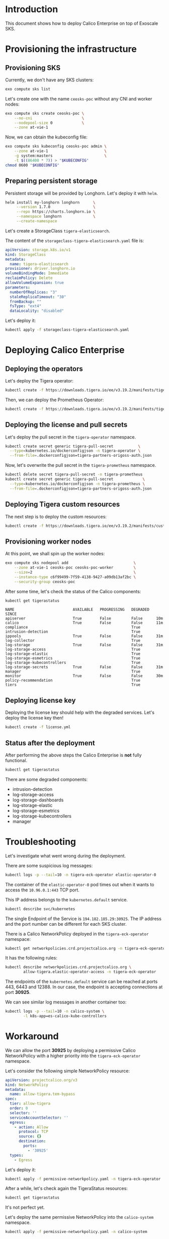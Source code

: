 * Introduction

This document shows how to deploy Calico Enterprise on top of Exoscale
SKS.

* Provisioning the infrastructure
** Provisioning SKS

Currently, we don't have any SKS clusters:

#+begin_src bash :eval never
exo compute sks list
#+end_src

[[file:exo-compute-sks-list.gif]]

Let's create one with the name =ceosks-poc= without any CNI and worker
nodes:

#+begin_src bash :eval never
exo compute sks create ceosks-poc \
    --no-cni                      \
    --nodepool-size 0             \
    --zone at-vie-1
#+end_src

[[file:exo-compute-sks-create.gif]]

Now, we can obtain the kubeconfig file:

#+begin_src bash :eval never
exo compute sks kubeconfig ceosks-poc admin \
    --zone at-vie-1                         \
    -g system:masters                       \
    -t $((86400 * 7)) > "$KUBECONFIG"
chmod 0600 "$KUBECONFIG"
#+end_src

[[file:obtain-kubeconfig.gif]]

** Preparing persistent storage

Persistent storage will be provided by Longhorn. Let's deploy it with
=helm=.

#+begin_src bash :eval never
helm install my-longhorn longhorn      \
     --version 1.7.0                   \
     --repo https://charts.longhorn.io \
     --namespace longhorn              \
     --create-namespace
#+end_src

[[file:deploy-longhorn.gif]]

Let's create a StorageClass =tigera-elasticsearch=.

The content of the =storageclass-tigera-elasticsearch.yaml= file is:

#+begin_src yaml :tangle storageclass-tigera-elasticsearch.yaml
apiVersion: storage.k8s.io/v1
kind: StorageClass
metadata:
  name: tigera-elasticsearch
provisioner: driver.longhorn.io
volumeBindingMode: Immediate
reclaimPolicy: Delete
allowVolumeExpansion: true
parameters:
  numberOfReplicas: "3"
  staleReplicaTimeout: "30"
  fromBackup: ""
  fsType: "ext4"
  dataLocality: "disabled"
#+end_src

Let's deploy it:

#+begin_src bash :eval never
kubectl apply -f storageclass-tigera-elasticsearch.yaml
#+end_src

[[file:deploy-storageclass.gif]]

* Deploying Calico Enterprise
** Deploying the operators

Let's deploy the Tigera operator:

#+begin_src bash :eval never
kubectl create -f https://downloads.tigera.io/ee/v3.19.2/manifests/tigera-operator.yaml
#+end_src

[[file:deploy-tigera-operator.gif]]

Then, we can deploy the Prometheus Operator:

#+begin_src bash :eval never
kubectl create -f https://downloads.tigera.io/ee/v3.19.2/manifests/tigera-prometheus-operator.yaml
#+end_src

[[file:deploy-prometheus-operator.gif]]

** Deploying the license and pull secrets

Let's deploy the pull secret in the =tigera-operator= namespace.

#+begin_src bash :eval never
kubectl create secret generic tigera-pull-secret           \
  --type=kubernetes.io/dockerconfigjson -n tigera-operator \
  --from-file=.dockerconfigjson=tigera-partners-origoss-auth.json
#+end_src

[[file:deploy-pull-secret-tigera.gif]]

Now, let's overwrite the pull secret in the =tigera-prometheus= namespace.

#+begin_src bash :eval never
kubectl delete secret tigera-pull-secret -n tigera-prometheus
kubectl create secret generic tigera-pull-secret             \
  --type=kubernetes.io/dockerconfigjson -n tigera-prometheus \
  --from-file=.dockerconfigjson=tigera-partners-origoss-auth.json
#+end_src

[[file:deploy-pull-secret-prometheus.gif]]

** Deploying Tigera custom resources

The next step is to deploy the custom resources:

#+begin_src bash :eval never
kubectl create -f https://downloads.tigera.io/ee/v3.19.2/manifests/custom-resources.yaml
#+end_src

[[file:deploy-custom-resources.gif]]

** Provisioning worker nodes

At this point, we shall spin up the worker nodes:

#+begin_src bash :eval never
exo compute sks nodepool add                             \
    --zone at-vie-1 ceosks-poc ceosks-poc-worker         \
    --size=2                                             \
    --instance-type c6f99499-7f59-4138-9427-a09db13af2bc \
    --security-group ceosks-poc
#+end_src

[[file:exo-compute-sks-nodepool-add.gif]]

After some time, let's check the status of the Calico components:

#+begin_src bash :eval never
kubectl get tigerastatus
#+end_src

[[file:kubectl-get-tigerastatus-1.gif]]

#+begin_example
NAME                          AVAILABLE   PROGRESSING   DEGRADED   SINCE
apiserver                     True        False         False      10m
calico                        True        False         False      11m
compliance                                              True
intrusion-detection                                     True
ippools                       True        False         False      31m
log-collector                                           True
log-storage                   True        False         False      31m
log-storage-access                                      True
log-storage-elastic                                     True
log-storage-esmetrics                                   True
log-storage-kubecontrollers                             True
log-storage-secrets           True        False         False      31m
manager                                                 True
monitor                       True        False         False      30m
policy-recommendation                                   True
tiers                                                   True
#+end_example

** Deploying license key

Deploying the license key should help with the degraded
services. Let's deploy the license key then!

#+begin_src bash :eval never
kubectl create -f license.yml
#+end_src

[[file:deploy-license-key.gif]]

** Status after the deployment

After performing the above steps the Calico Enterprise is *not* fully
functional.

#+begin_src bash :results output
kubectl get tigerastatus
#+end_src

#+RESULTS:
#+begin_example
NAME                          AVAILABLE   PROGRESSING   DEGRADED   SINCE
apiserver                     True        False         False      8m23s
calico                        True        False         False      9m28s
compliance                    True        False         False      3m53s
intrusion-detection                                     True
ippools                       True        False         False      10m
log-collector                 True        False         False      3m28s
log-storage                   True        False         False      10m
log-storage-access                                      True
log-storage-dashboards                                  True
log-storage-elastic           False       False         True       4m28s
log-storage-esmetrics                                   True
log-storage-kubecontrollers                             True
log-storage-secrets           True        False         False      10m
manager                                                 True
monitor                       True        False         False      8m58s
policy-recommendation         True        False         False      4m23s
tiers                         True        False         False      4m28s
#+end_example

There are some degraded components:
- intrusion-detection
- log-storage-access
- log-storage-dashboards
- log-storage-elastic
- log-storage-esmetrics
- log-storage-kubecontrollers
- manager

* Troubleshooting

Let's investigate what went wrong during the deployment.

There are some suspicious log messages:

#+begin_src bash :results output
kubectl logs -p --tail=10 -n tigera-eck-operator elastic-operator-0
#+end_src

#+RESULTS:
: {"log.level":"info","@timestamp":"2024-09-09T15:04:10.956Z","log.logger":"manager","message":"maxprocs: Updating GOMAXPROCS=1: determined from CPU quota","service.version":"0.0.0-SNAPSHOT+00000000","service.type":"eck","ecs.version":"1.4.0"}
: {"log.level":"info","@timestamp":"2024-09-09T15:04:10.956Z","log.logger":"manager","message":"Setting default container registry","service.version":"0.0.0-SNAPSHOT+00000000","service.type":"eck","ecs.version":"1.4.0","container_registry":""}
: {"log.level":"info","@timestamp":"2024-09-09T15:04:10.956Z","log.logger":"manager","message":"Setting up scheme","service.version":"0.0.0-SNAPSHOT+00000000","service.type":"eck","ecs.version":"1.4.0"}
: {"log.level":"info","@timestamp":"2024-09-09T15:04:10.957Z","log.logger":"manager","message":"Operator configured to manage multiple namespaces","service.version":"0.0.0-SNAPSHOT+00000000","service.type":"eck","ecs.version":"1.4.0","namespaces":["tigera-elasticsearch","tigera-kibana"],"operator_namespace":"tigera-eck-operator"}
: {"log.level":"error","@timestamp":"2024-09-09T15:04:40.958Z","log.logger":"manager.eck-operator","message":"Failed to get API Group-Resources","service.version":"0.0.0-SNAPSHOT+00000000","service.type":"eck","ecs.version":"1.4.0","error":"Get \"https://10.96.0.1:443/api?timeout=1m0s\": dial tcp 10.96.0.1:443: i/o timeout","error.stack_trace":"sigs.k8s.io/controller-runtime/pkg/cluster.New\n\t/go/pkg/mod/sigs.k8s.io/controller-runtime@v0.13.1/pkg/cluster/cluster.go:160\nsigs.k8s.io/controller-runtime/pkg/manager.New\n\t/go/pkg/mod/sigs.k8s.io/controller-runtime@v0.13.1/pkg/manager/manager.go:344\ngithub.com/elastic/cloud-on-k8s/v2/cmd/manager.startOperator\n\t/go/src/github.com/projectcalico/calico/third_party/eck-operator/cloud-on-k8s/cmd/manager/main.go:562\ngithub.com/elastic/cloud-on-k8s/v2/cmd/manager.doRun.func2\n\t/go/src/github.com/projectcalico/calico/third_party/eck-operator/cloud-on-k8s/cmd/manager/main.go:382"}
: {"log.level":"error","@timestamp":"2024-09-09T15:04:40.965Z","log.logger":"manager","message":"Failed to create controller manager","service.version":"0.0.0-SNAPSHOT+00000000","service.type":"eck","ecs.version":"1.4.0","error":"Get \"https://10.96.0.1:443/api?timeout=1m0s\": dial tcp 10.96.0.1:443: i/o timeout","error.stack_trace":"github.com/elastic/cloud-on-k8s/v2/cmd/manager.startOperator\n\t/go/src/github.com/projectcalico/calico/third_party/eck-operator/cloud-on-k8s/cmd/manager/main.go:564\ngithub.com/elastic/cloud-on-k8s/v2/cmd/manager.doRun.func2\n\t/go/src/github.com/projectcalico/calico/third_party/eck-operator/cloud-on-k8s/cmd/manager/main.go:382"}
: {"log.level":"error","@timestamp":"2024-09-09T15:04:40.965Z","log.logger":"manager","message":"Operator stopped with error","service.version":"0.0.0-SNAPSHOT+00000000","service.type":"eck","ecs.version":"1.4.0","error":"Get \"https://10.96.0.1:443/api?timeout=1m0s\": dial tcp 10.96.0.1:443: i/o timeout","error.stack_trace":"github.com/elastic/cloud-on-k8s/v2/cmd/manager.doRun.func2\n\t/go/src/github.com/projectcalico/calico/third_party/eck-operator/cloud-on-k8s/cmd/manager/main.go:384"}
: {"log.level":"error","@timestamp":"2024-09-09T15:04:40.965Z","log.logger":"manager","message":"Shutting down due to error","service.version":"0.0.0-SNAPSHOT+00000000","service.type":"eck","ecs.version":"1.4.0","error":"Get \"https://10.96.0.1:443/api?timeout=1m0s\": dial tcp 10.96.0.1:443: i/o timeout","error.stack_trace":"github.com/elastic/cloud-on-k8s/v2/cmd/manager.doRun\n\t/go/src/github.com/projectcalico/calico/third_party/eck-operator/cloud-on-k8s/cmd/manager/main.go:393\ngithub.com/spf13/cobra.(*Command).execute\n\t/go/pkg/mod/github.com/spf13/cobra@v1.6.1/command.go:916\ngithub.com/spf13/cobra.(*Command).ExecuteC\n\t/go/pkg/mod/github.com/spf13/cobra@v1.6.1/command.go:1044\ngithub.com/spf13/cobra.(*Command).Execute\n\t/go/pkg/mod/github.com/spf13/cobra@v1.6.1/command.go:968\nmain.main\n\t/go/src/github.com/projectcalico/calico/third_party/eck-operator/cloud-on-k8s/cmd/main.go:31\nruntime.main\n\t/usr/local/go/src/runtime/proc.go:271"}
: Error: Get "https://10.96.0.1:443/api?timeout=1m0s": dial tcp 10.96.0.1:443: i/o timeout

The container of the =elastic-operator-0= pod times out when it wants
to access the =10.96.0.1:443= TCP port.

This IP address belongs to the =kubernetes.default= service.

#+begin_src bash :results output
kubectl describe svc/kubernetes
#+end_src

#+RESULTS:
#+begin_example
Name:                     kubernetes
Namespace:                default
Labels:                   component=apiserver
                          provider=kubernetes
Annotations:              <none>
Selector:                 <none>
Type:                     ClusterIP
IP Family Policy:         SingleStack
IP Families:              IPv4
IP:                       10.96.0.1
IPs:                      10.96.0.1
Port:                     https  443/TCP
TargetPort:               30925/TCP
Endpoints:                194.182.185.29:30925
Session Affinity:         None
Internal Traffic Policy:  Cluster
Events:                   <none>
#+end_example

The single Endpoint of the Service is =194.182.185.29:30925=. The IP
address and the port number can be different for each SKS cluster.

There is a Calico NetworkPolicy deployed in the
=tigera-eck-operator= namespace:

#+begin_src bash :results output
kubectl get networkpolicies.crd.projectcalico.org -n tigera-eck-operator
#+end_src

#+RESULTS:
: NAME                                   AGE
: allow-tigera.elastic-operator-access   14m

It has the following rules:

#+begin_src bash :results output
kubectl describe networkpolicies.crd.projectcalico.org \
        allow-tigera.elastic-operator-access -n tigera-eck-operator
#+end_src

#+RESULTS:
#+begin_example
Name:         allow-tigera.elastic-operator-access
Namespace:    tigera-eck-operator
Labels:       projectcalico.org/tier=allow-tigera
Annotations:  projectcalico.org/metadata:
                {"creationTimestamp":"2024-09-09T14:58:35Z","labels":{"projectcalico.org/tier":"allow-tigera"},"ownerReferences":[{"apiVersion":"operator....
API Version:  crd.projectcalico.org/v1
Kind:         NetworkPolicy
Metadata:
  Creation Timestamp:  2024-09-09T14:58:35Z
  Generation:          1
  Resource Version:    144642852
  UID:                 b11b4910-44ab-43e1-9030-8355f30da718
Spec:
  Egress:
    Action:  Allow
    Destination:
      Namespace Selector:  projectcalico.org/name == 'kube-system'
      Ports:
        53
      Selector:  k8s-app == 'kube-dns'
    Protocol:    UDP
    Source:
    Action:  Allow
    Destination:
      Namespace Selector:  projectcalico.org/name == 'default'
      Ports:
      443
        6443
        12388
      Selector:  (provider == 'kubernetes' && component == 'apiserver' && endpoints.projectcalico.org/serviceName == 'kubernetes')
    Protocol:    TCP
    Source:
    Action:  Allow
    Destination:
      Namespace Selector:  projectcalico.org/name == 'tigera-elasticsearch'
      Ports:
        9200
      Selector:  elasticsearch.k8s.elastic.co/cluster-name == 'tigera-secure'
    Protocol:    TCP
    Source:
  Order:     1
  Selector:  k8s-app == 'elastic-operator'
  Tier:      allow-tigera
  Types:
    Egress
Events:  <none>
#+end_example

The endpoints of the =kubernetes.default= service can be reached at
ports 443, 6443 and 12388. In our case, the endpoint is accepting
connections at port *30925*.

We can see similar log messages in another container too:

#+begin_src bash :results output
kubectl logs -p --tail=10 -n calico-system \
        -l k8s-app=es-calico-kube-controllers
#+end_src

#+RESULTS:
: 2024-09-09 15:27:07.934 [INFO][1] cmdwrapper.go 56: Starting /usr/bin/kube-controllers
: 2024-09-09 15:27:07.997 [INFO][13] main.go 175: Loaded configuration from environment config=&config.Config{LogLevel:"info", WorkloadEndpointWorkers:1, ProfileWorkers:1, PolicyWorkers:1, ServiceWorkers:1, NodeWorkers:1, FederatedServicesWorkers:1, AuthorizationWorkers:1, ManagedClusterWorkers:1, ManagedClusterElasticsearchConfigurationWorkers:1, ManagedClusterLicenseConfigurationWorkers:1, Kubeconfig:"", DoNotInitializeCalico:false, DatastoreType:"kubernetes", DebugUseShortPollIntervals:false, MultiClusterForwardingEndpoint:"https://tigera-manager.tigera-manager.svc:9443", MultiClusterForwardingCA:"/etc/pki/tls/certs/tigera-ca-bundle.crt", OIDCAuthUsernamePrefix:"", OIDCAuthGroupPrefix:"", EnableElasticsearchOIDCWorkaround:true, ElasticUsername:"tigera-ee-kube-controllers", ElasticPassword:"DlBZXk32BlIsJTAw", ElasticHost:"tigera-secure-es-gateway-http.tigera-elasticsearch.svc", ElasticPort:"9200", ElasticCA:"/etc/pki/tls/certs/tigera-ca-bundle.crt", DisableKubeControllersConfigAPI:false, KubeControllersConfigName:"elasticsearch", TenantNamespace:"", UsageReportsPerDay:4, UsageReportRetentionPeriod:"8760h"}
: 2024-09-09 15:27:07.998 [INFO][13] main.go 202: Ensuring Calico datastore is initialized
: 2024-09-09 15:27:37.999 [ERROR][13] client.go 415: Error getting cluster information config ClusterInformation="default" error=Get "https://10.96.0.1:443/apis/crd.projectcalico.org/v1/clusterinformations/default": dial tcp 10.96.0.1:443: i/o timeout
: 2024-09-09 15:27:37.999 [INFO][13] client.go 349: Unable to initialize ClusterInformation error=Get "https://10.96.0.1:443/apis/crd.projectcalico.org/v1/clusterinformations/default": dial tcp 10.96.0.1:443: i/o timeout
: 2024-09-09 15:28:08.027 [INFO][13] client.go 354: Unable to initialize default Tier error=Post "https://10.96.0.1:443/apis/crd.projectcalico.org/v1/tiers": context deadline exceeded
: 2024-09-09 15:28:08.027 [INFO][13] main.go 209: Failed to initialize datastore error=Get "https://10.96.0.1:443/apis/crd.projectcalico.org/v1/clusterinformations/default": dial tcp 10.96.0.1:443: i/o timeout
: 2024-09-09 15:28:08.029 [FATAL][13] main.go 222: Failed to initialize Calico datastore

* Workaround

We can allow the port *30925* by deploying a permissive Calico
NetworkPolicy with a higher priority into the =tigera-eck-operator=
namespace.

Let's consider the following simple NetworkPolicy resource:

#+begin_src yaml :tangle permissive-networkpolicy.yaml
apiVersion: projectcalico.org/v3
kind: NetworkPolicy
metadata:
  name: allow-tigera.tem-bypass
spec:
  tier: allow-tigera
  order: 0
  selector: ''
  serviceAccountSelector: ''
  egress:
    - action: Allow
      protocol: TCP
      source: {}
      destination:
        ports:
          - '30925'
  types:
    - Egress
#+end_src

Let's deploy it:

#+begin_src bash :results output
kubectl apply -f permissive-networkpolicy.yaml -n tigera-eck-operator
#+end_src

#+RESULTS:
: networkpolicy.projectcalico.org/allow-tigera.tem-bypass created

After a while, let's check again the TigeraStatus resources:

#+begin_src bash :results output
kubectl get tigerastatus
#+end_src

#+RESULTS:
#+begin_example
NAME                          AVAILABLE   PROGRESSING   DEGRADED   SINCE
apiserver                     True        False         False      36m
calico                        True        False         False      37m
compliance                    True        False         False      3m44s
intrusion-detection           True        False         False      6m29s
ippools                       True        False         False      38m
log-collector                 True        False         False      31m
log-storage                   True        False         False      38m
log-storage-access                                      True
log-storage-dashboards                                  True
log-storage-elastic           False       False         True       32m
log-storage-esmetrics                                   True
log-storage-kubecontrollers   True        False         False      6m19s
log-storage-secrets           True        False         False      38m
manager                                                 True
monitor                       True        False         False      37m
policy-recommendation         True        False         False      32m
tiers                         True        False         False      32m
#+end_example

It's not perfect yet.

Let's deploy the same permissive NetworkPolicy into the
=calico-system= namespace.

#+begin_src bash :results output
kubectl apply -f permissive-networkpolicy.yaml -n calico-system
#+end_src

#+RESULTS:
: networkpolicy.projectcalico.org/allow-tigera.tem-bypass created

Let's wait a couple of minutes then TigerStatuses look like this:

#+begin_src bash :results output
kubectl get tigerastatus
#+end_src

#+RESULTS:
#+begin_example
NAME                          AVAILABLE   PROGRESSING   DEGRADED   SINCE
apiserver                     True        False         False      43m
calico                        True        False         False      44m
compliance                    True        False         False      72s
intrusion-detection           True        False         False      12m
ippools                       True        False         False      45m
log-collector                 True        False         False      38m
log-storage                   True        False         False      45m
log-storage-access            True        False         False      117s
log-storage-dashboards        True        False         False      2m27s
log-storage-elastic           True        False         False      2m32s
log-storage-esmetrics         True        False         False      2m17s
log-storage-kubecontrollers   True        False         False      12m
log-storage-secrets           True        False         False      45m
manager                       True        False         False      2m7s
monitor                       True        False         False      43m
policy-recommendation         True        False         False      39m
tiers                         True        False         False      39m
#+end_example

The workaround helped.

* Development                                                      :noexport:

This chapter describes the commands used during the development of
this demo.

** Generate VHS files

#+begin_src bash :results output
find . -name *.tape -exec vhs {} \;
#+end_src

#+RESULTS:
#+begin_example
Output .gif sks-cluster-list.gif
Require echo
Set Shell bash
Set FontSize 16
Set Width 1200
Set Height 600
Type exo compute sks list
Sleep 500ms
Enter 1
Sleep 5s
#+end_example
